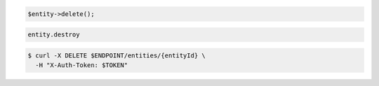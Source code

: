 .. code-block:: csharp

.. code-block:: java

.. code-block:: javascript

.. code-block:: php

    $entity->delete();

.. code-block:: python

.. code-block:: ruby

  entity.destroy

.. code-block:: sh

  $ curl -X DELETE $ENDPOINT/entities/{entityId} \
    -H "X-Auth-Token: $TOKEN"